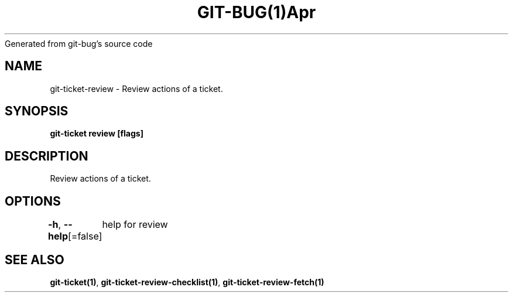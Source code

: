 .nh
.TH GIT\-BUG(1)Apr 2019
Generated from git\-bug's source code

.SH NAME
.PP
git\-ticket\-review \- Review actions of a ticket.


.SH SYNOPSIS
.PP
\fBgit\-ticket review [flags]\fP


.SH DESCRIPTION
.PP
Review actions of a ticket.


.SH OPTIONS
.PP
\fB\-h\fP, \fB\-\-help\fP[=false]
	help for review


.SH SEE ALSO
.PP
\fBgit\-ticket(1)\fP, \fBgit\-ticket\-review\-checklist(1)\fP, \fBgit\-ticket\-review\-fetch(1)\fP
